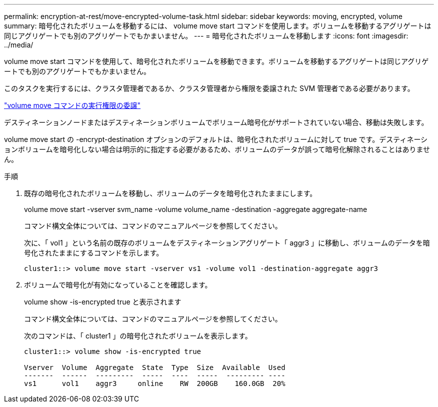 ---
permalink: encryption-at-rest/move-encrypted-volume-task.html 
sidebar: sidebar 
keywords: moving, encrypted, volume 
summary: 暗号化されたボリュームを移動するには、 volume move start コマンドを使用します。ボリュームを移動するアグリゲートは同じアグリゲートでも別のアグリゲートでもかまいません。 
---
= 暗号化されたボリュームを移動します
:icons: font
:imagesdir: ../media/


[role="lead"]
volume move start コマンドを使用して、暗号化されたボリュームを移動できます。ボリュームを移動するアグリゲートは同じアグリゲートでも別のアグリゲートでもかまいません。

このタスクを実行するには、クラスタ管理者であるか、クラスタ管理者から権限を委譲された SVM 管理者である必要があります。

link:delegate-volume-encryption-svm-administrator-task.html["volume move コマンドの実行権限の委譲"]

デスティネーションノードまたはデスティネーションボリュームでボリューム暗号化がサポートされていない場合、移動は失敗します。

volume move start の -encrypt-destination オプションのデフォルトは、暗号化されたボリュームに対して true です。デスティネーションボリュームを暗号化しない場合は明示的に指定する必要があるため、ボリュームのデータが誤って暗号化解除されることはありません。

.手順
. 既存の暗号化されたボリュームを移動し、ボリュームのデータを暗号化されたままにします。
+
volume move start -vserver svm_name -volume volume_name -destination -aggregate aggregate-name

+
コマンド構文全体については、コマンドのマニュアルページを参照してください。

+
次に、「 vol1 」という名前の既存のボリュームをデスティネーションアグリゲート「 aggr3 」に移動し、ボリュームのデータを暗号化されたままにするコマンドを示します。

+
[listing]
----
cluster1::> volume move start -vserver vs1 -volume vol1 -destination-aggregate aggr3
----
. ボリュームで暗号化が有効になっていることを確認します。
+
volume show -is-encrypted true と表示されます

+
コマンド構文全体については、コマンドのマニュアルページを参照してください。

+
次のコマンドは、「 cluster1 」の暗号化されたボリュームを表示します。

+
[listing]
----
cluster1::> volume show -is-encrypted true

Vserver  Volume  Aggregate  State  Type  Size  Available  Used
-------  ------  ---------  -----  ----  -----  --------- ----
vs1      vol1    aggr3     online    RW  200GB    160.0GB  20%
----

